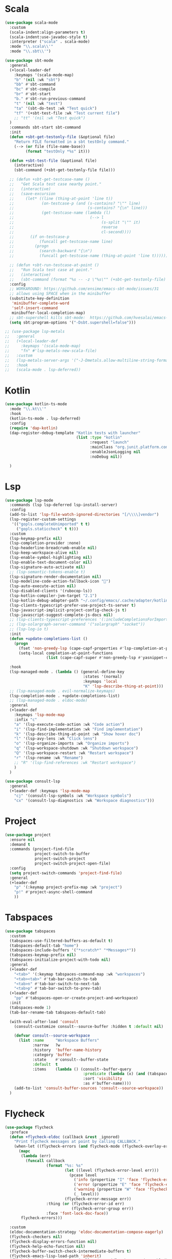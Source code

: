 #+STARTUP: overview
* Scala
#+begin_src emacs-lisp
(use-package scala-mode
  :custom
  (scala-indent:align-parameters t)
  (scala-indent:use-javadoc-style t)
  :interpreter ("scala" . scala-mode)
  :mode "\\.scala\\'"
  :mode "\\.sbt\\'")

(use-package sbt-mode
  :general
  (+local-leader-def
    :keymaps '(scala-mode-map)
    "b" '(nil :wk "sbt")
    "bb" #'sbt-command
    "bc" #'sbt-compile
    "br" #'sbt-start
    "b." #'sbt-run-previous-command
    "t" '(nil :wk "test")
    "ta" '(sbt-do-test :wk "Test quick")
    "tf" '(+sbt-test-file :wk "Test current file")
    ;; "tt" '(nil :wk "Test quick")
  )
  :commands sbt-start sbt-command
  :init
  (defun +sbt-get-testonly-file (&optional file)
    "Return FILE formatted in a sbt testOnly command."
    (--> (or file (file-name-base))
         (format "testOnly *%s" it)))

  (defun +sbt-test-file (&optional file)
    (interactive)
    (sbt-command (+sbt-get-testonly-file file)))

  ;; (defun +sbt-get-testcase-name ()
  ;;   "Get Scala test case nearby point."
  ;;   (interactive)
  ;;   (save-excursion
  ;;     (let* ((line (thing-at-point 'line t))
  ;;            (on-testcase-p (and (s-contains? "\"" line)
  ;;                                (s-contains? "{\n" line)))
  ;;            (get-testcase-name (lambda (l)
  ;;                                 (--> l
  ;;                                      (s-split "\"" it)
  ;;                                      reverse
  ;;                                      cl-second))))
  ;;       (if on-testcase-p
  ;;           (funcall get-testcase-name line)
  ;;         (progn
  ;;           (search-backward "{\n")
  ;;           (funcall get-testcase-name (thing-at-point 'line t)))))))

  ;; (defun +sbt-run-testcase-at-point ()
  ;;   "Run Scala test case at point."
  ;;   (interactive)
  ;;   (sbt-command (format "%s -- -z \"%s\"" (+sbt-get-testonly-file) (+sbt-get-testcase-name))))
  :config
  ;; WORKAROUND: https://github.com/ensime/emacs-sbt-mode/issues/31
  ;; allows using SPACE when in the minibuffer
  (substitute-key-definition
   'minibuffer-complete-word
   'self-insert-command
   minibuffer-local-completion-map)
  ;; sbt-supershell kills sbt-mode:  https://github.com/hvesalai/emacs-sbt-mode/issues/152
  (setq sbt:program-options '("-Dsbt.supershell=false")))

;; (use-package lsp-metals
;;   :general
;;   (+local-leader-def
;;     :keymaps '(scala-mode-map)
;;     "fn" #'lsp-metals-new-scala-file)
;;   :custom
;;   (lsp-metals-server-args '("-J-Dmetals.allow-multiline-string-formatting=off"))
;;   :hook
;;   (scala-mode . lsp-deferred))
 #+end_src

* Kotlin
#+begin_src emacs-lisp
(use-package kotlin-ts-mode
  :mode "\\.kt\\'"
  :hook
  (kotlin-ts-mode . lsp-deferred)
  :config
  (require 'dap-kotlin)
  (dap-register-debug-template "Kotlin tests with launcher"
                               (list :type "kotlin"
                                     :request "launch"
                                     :mainClass "org.junit.platform.console.ConsoleLauncher --scan-classpath"
                                     :enableJsonLogging nil
                                     :noDebug nil))

  )
#+end_src
* Lsp
#+begin_src emacs-lisp
(use-package lsp-mode
  :commands (lsp lsp-deferred lsp-install-server)
  :config
  (add-to-list 'lsp-file-watch-ignored-directories "[/\\\\]vendor")
  (lsp-register-custom-settings
   '(("gopls.completeUnimported" t t)
     ("gopls.staticcheck" t t)))
  :custom
  (lsp-keymap-prefix nil)
  (lsp-completion-provider :none)
  (lsp-headerline-breadcrumb-enable nil)
  (lsp-keep-workspace-alive nil)
  (lsp-enable-symbol-highlighting nil)
  (lsp-enable-text-document-color nil)
  (lsp-signature-auto-activate nil)
  ;; (lsp-semantic-tokens-enable t)
  (lsp-signature-render-documentation nil)
  (lsp-modeline-code-action-fallback-icon "󰌶")
  (lsp-auto-execute-action nil)
  (lsp-disabled-clients '(rubocop-ls))
  (lsp-kotlin-compiler-jvm-target "2.1")
  (lsp-kotlin-debug-adapter-path "~/.config/emacs/.cache/adapter/kotlin/bin/kotlin-debug-adapter")
  (lsp-clients-typescript-prefer-use-project-ts-server t)
  (lsp-javascript-implicit-project-config-check-js t)
  (lsp-javascript-suggest-complete-js-docs nil)
  ;; (lsp-clients-typescript-preferences '(:includeCompletionsForImportStatements nil))
  ;; (lsp-solargraph-server-command '("solargraph" "socket"))
  ;; (lsp-log-io t)
  :init
  (defun +update-completions-list ()
    (progn
      (fset 'non-greedy-lsp (cape-capf-properties #'lsp-completion-at-point :exclusive 'no))
      (setq-local completion-at-point-functions
                  (list (cape-capf-super #'non-greedy-lsp #'yasnippet-capf)))))

  :hook
  (lsp-managed-mode . (lambda () (general-define-key
                                  :states '(normal)
                                  :keymaps 'local
                                  "K" 'lsp-describe-thing-at-point)))
  ;; (lsp-managed-mode . evil-normalize-keymaps)
  (lsp-completion-mode . +update-completions-list)
  ;; (lsp-managed-mode . eldoc-mode)
  :general
  (+leader-def
    :keymaps 'lsp-mode-map
    :infix "c"
    "a" '(lsp-execute-code-action :wk "Code action")
    "i" '(lsp-find-implementation :wk "Find implementation")
    "k" '(lsp-describe-thing-at-point :wk "Show hover doc")
    "l" '(lsp-avy-lens :wk "Click lens")
    "o" '(lsp-organize-imports :wk "Organize imports")
    "q" '(lsp-workspace-shutdown :wk "Shutdown workspace")
    "Q" '(lsp-workspace-restart :wk "Restart workspace")
    "r" '(lsp-rename :wk "Rename")
    ;; "R" '(lsp-find-references :wk "Restart workspace")
    )
  )

(use-package consult-lsp
  :general
  (+leader-def :keymaps 'lsp-mode-map
    "cj" '(consult-lsp-symbols :wk "Workspace symbols")
    "cx" '(consult-lsp-diagnostics :wk "Workspace diagnostics")))
#+end_src

* Project
#+begin_src emacs-lisp
(use-package project
  :ensure nil
  :demand t
  :commands (project-find-file
             project-switch-to-buffer
             project-switch-project
             project-switch-project-open-file)
  :config
  (setq project-switch-commands 'project-find-file)
  :general
  (+leader-def
    "p" '(:keymap project-prefix-map :wk "project")
    "p!" #'project-async-shell-command
    ))
#+end_src
* Tabspaces
#+begin_src emacs-lisp
(use-package tabspaces
  :custom
  (tabspaces-use-filtered-buffers-as-default t)
  (tabspaces-default-tab "home")
  (tabspaces-include-buffers '("*scratch*" "*Messages*"))
  (tabspaces-keymap-prefix nil)
  (tabspaces-initialize-project-with-todo nil)
  :general
  (+leader-def
    "<tab>" '(:keymap tabspaces-command-map :wk "workspaces")
    "<tab><tab>" #'tab-bar-switch-to-tab
    "<tab>n" #'tab-bar-switch-to-next-tab
    "<tab>p" #'tab-bar-switch-to-prev-tab)
  (+leader-def
    "pp" #'tabspaces-open-or-create-project-and-workspace)
  :init
  (tabspaces-mode 1)
  (tab-bar-rename-tab tabspaces-default-tab)

  (with-eval-after-load 'consult
    (consult-customize consult--source-buffer :hidden t :default nil)

    (defvar consult--source-workspace
      (list :name     "Workspace Buffers"
            :narrow   ?w
            :history  'buffer-name-history
            :category 'buffer
            :state    #'consult--buffer-state
            :default  t
            :items    (lambda () (consult--buffer-query
                                  :predicate (lambda (x) (and (tabspaces--local-buffer-p x) (not (popper-popup-p x))))
                                  :sort 'visibility
                                  :as #'buffer-name))))
    (add-to-list 'consult-buffer-sources 'consult--source-workspace))
  )
#+end_src

* Flycheck
#+begin_src emacs-lisp
(use-package flycheck
  :preface
  (defun +flycheck-eldoc (callback &rest _ignored)
    "Print flycheck messages at point by calling CALLBACK."
    (when-let ((flycheck-errors (and flycheck-mode (flycheck-overlay-errors-at (point)))))
      (mapc
       (lambda (err)
         (funcall callback
                  (format "%s: %s"
                          (let ((level (flycheck-error-level err)))
                            (pcase level
                              ('info (propertize "I" 'face 'flycheck-error-list-info))
                              ('error (propertize "E" 'face 'flycheck-error-list-error))
                              ('warning (propertize "W" 'face 'flycheck-error-list-warning))
                              (_ level)))
                          (flycheck-error-message err))
                  :thing (or (flycheck-error-id err)
                             (flycheck-error-group err))
                  :face 'font-lock-doc-face))
       flycheck-errors)))

  :custom
  (eldoc-documentation-strategy 'eldoc-documentation-compose-eagerly)
  (flycheck-checkers nil)
  (flycheck-display-errors-function nil)
  (flycheck-help-echo-function nil)
  (flycheck-buffer-switch-check-intermediate-buffers t)
  (flycheck-emacs-lisp-load-path 'inherit)
  (flycheck-check-syntax-automatically '(save idle-change mode-enabled))
  ;; :hook
  ;; (flycheck-mode . (lambda ()
  ;;                    (add-hook 'eldoc-documentation-functions #'+flycheck-eldoc 0 t)))
  )

#+end_src

* Projectile
#+begin_src emacs-lisp
  (defun projectile-run-eat (&optional arg)
    "Start Eat in the current projectile's root directory."
    (interactive "P")
    (let ((project (projectile-acquire-root)))
      (projectile-with-default-dir project
        (let ((eat-buffer-name (projectile-generate-process-name "eat" arg project)))
          (eat)))))

  (consult-project-function (lambda (_) (projectile-project-root)))
  (add-to-list 'marginalia-command-categories '(projectile-find-file . project-file))
  (add-to-list 'marginalia-command-categories '(projectile-recentf . project-file))

(use-package projectile
  :defer .3
  :commands (projectile-project-root
             projectile-project-name
             projectile-project-p
             projectile-locate-dominating-file
             projectile-relevant-known-projects)
  :custom
  ;; (projectile-enable-caching (not noninteractive))
  (projectile-project-search-path '("~/code"))
  (projectile-globally-ignored-files '(".DS_Store" "TAGS"))
  (projectile-globally-ignored-file-suffixes '(".elc" ".pyc" ".o"))
  (projectile-ignored-projects '("~/"))
  (projectile-kill-buffers-filter 'kill-only-files)
  :config
  ;; Reduce the number of project root marker files/directories for performance
  (setq projectile-project-root-files-bottom-up
        (append '(".projectile"
                  ".project"
                  ".git")))
  (setq projectile-project-root-files '())
  (setq projectile-project-root-files-top-down-recurring '("Makefile"))

  ;; Per-project compilation buffers
  (setq compilation-buffer-name-function #'projectile-compilation-buffer-name
        compilation-save-buffers-predicate #'projectile-current-project-buffer-p)

  (projectile-mode +1)
  :general
  (+leader-def :infix "p"
    "&" #'projectile-run-async-shell-command-in-root
    "!" #'projectile-run-async-shell-command-in-root
    "a" #'projectile-add-known-project
    "b" #'projectile-switch-to-buffer
    "c" #'projectile-compile-project
    "C" #'projectile-repeat-last-command
    "d" #'projectile-remove-known-project
    "D" #'projectile-dired
    "e" #'projectile-run-eshell
    "f" #'projectile-find-file
    "i" #'projectile-invalidate-cache
    "o" #'projectile-find-other-file
    "R" #'projectile-run-project
    "r" #'projectile-recentf
    "S" #'projectile-save-project-buffers
    "T" #'projectile-test-project)
  )

(use-package persp-projectile
  :after (projectile perspective)
  :general
  (+leader-def
    "pp" #'projectile-persp-switch-project))

#+end_src

* Perspective
#+begin_src emacs-lisp

(use-package perspective
  :demand t
  :custom
  (persp-sort 'created)
  (persp-show-modestring nil)
  (persp-initial-frame-name "home")
  (persp-mode-prefix-key (kbd "C-c M-p"))
  :general
  (+leader-def
    "<tab>" '(:keymap perspective-map :wk "workspaces")
    "<tab><tab>" #'persp-switch
    "<tab>k" '((lambda () (interactive) (persp-kill (persp-current-name))) :wk "Kill this workspace")
    )
  :preface
  (defun +persp-names ()
    "Return a list of the perspective names sorted in different direction."
    (let ((persps (hash-table-values (perspectives-hash))))
      (cond ((eq persp-sort 'name)
             (sort (mapcar 'persp-name persps) 'string<))
            ((eq persp-sort 'access)
             (mapcar 'persp-name
                     (sort persps (lambda (a b)
                                    (time-less-p (persp-last-switch-time a)
                                                 (persp-last-switch-time b))))))
            ((eq persp-sort 'created)
             (mapcar 'persp-name
                     (sort persps (lambda (a b)
                                    (time-less-p (persp-created-time a)
                                                 (persp-created-time b)))))))))
  :config
  (advice-add 'persp-names :override #'+persp-names)
  (persp-mode +1)

  (with-eval-after-load 'consult
    (consult-customize consult--source-buffer :hidden t :default nil)

    (defvar consult--source-workspace
      (list :name     "Workspace Buffers"
            :narrow   ?w
            :history  'buffer-name-history
            :category 'buffer
            :state    #'consult--buffer-state
            :default  t
            :items    (lambda () (consult--buffer-query
                                  :predicate (lambda (x) (and (persp-is-current-buffer x) (not (popper-popup-p x))))
                                  :sort 'visibility
                                  :as #'buffer-name))))
    (add-to-list 'consult-buffer-sources 'consult--source-workspace))
  )

(use-package perspective-tabs
  :after (perspective)
  :vc (:fetcher sourcehut :repo woozong/perspective-tabs)
  :config
  (perspective-tabs-mode +1))
#+end_src

* Eglot
#+begin_src emacs-lisp
;; (use-package eglot
;;   :ensure nil
;;   :commands eglot eglot-ensure
;;   :custom
;;   (eglot-sync-connect 1)
;;   (eglot-connect-timeout 10)
;;   (eglot-autoshutdown t)
;;   (eglot-ignored-server-capabilities '(:documentHighlightProvider))
;;   (eglot-extend-to-xref t)
;;   :init
;;   (setq eglot-stay-out-of '(eldoc))
;;   ;; (fset #'jsonrpc--log-event #'ignore)
;;   ;; (setf (plist-get eglot-events-buffer-config :size) 0)
;;   (setq eglot-workspace-configuration
;;         '(:solargraph (:diagnostics t)
;;           :gopls      (:staticcheck t)))

;;   ;; (setf (plist-get (plist-get eglot-workspace-configuration :gopls) :tags) "e2e")

;;   (defun +eglot-organize-imports ()
;;     (interactive)
;; 	  (eglot-code-actions nil nil "source.organizeImports" t))

;;   (defvar +eglot--help-buffer nil)
;;   (defun +eglot-describe-at-point ()
;;     (interactive)
;;     "Request documentation for the thing at point."
;;     (eglot--dbind ((Hover) contents range)
;;         (jsonrpc-request (eglot--current-server-or-lose) :textDocument/hover
;;                          (eglot--TextDocumentPositionParams))
;;       (let ((blurb (and (not (seq-empty-p contents))
;;                         (eglot--hover-info contents range)))
;;             (hint (thing-at-point 'symbol)))
;;         (if blurb
;;             (with-current-buffer
;;                 (or (and (buffer-live-p +eglot--help-buffer)
;;                          +eglot--help-buffer)
;;                     (setq +eglot--help-buffer (generate-new-buffer "*eglot-help*")))
;;               (with-help-window (current-buffer)
;;                 (rename-buffer (format "*eglot-help for %s*" hint))
;;                 (with-current-buffer standard-output (insert blurb))
;;                 (setq-local nobreak-char-display nil)))
;;           (display-local-help))))
;;     'deferred)

;;   (defun +eglot-capf ()
;;     (setq-local completion-at-point-functions
;;                 (list (cape-capf-super
;;                        #'eglot-completion-at-point
;;                        #'yasnippet-capf))))

;;   (defun +eglot-eldoc ()
;;     ;; Show flymake diagnostics first.
;;     (setq eldoc-documentation-functions
;;           (cons #'flymake-eldoc-function
;;                 (remove #'flymake-eldoc-function eldoc-documentation-functions)))
;;     ;; Show all eldoc feedback.
;;     (setq eldoc-documentation-strategy #'eldoc-documentation-compose-eagerly))
;;   :hook
;;   (eglot-managed-mode . (lambda () (general-define-key
;;                                     :states '(normal)
;;                                     :keymaps 'local
;;                                     "K" '+eglot-describe-at-point)))
;;   (eglot-managed-mode . +eglot-capf)
;;   (eglot-managed-mode . +eglot-eldoc)
;;   :general
;;   (+leader-def
;;     :keymaps 'eglot-mode-map
;;     :infix "c"
;;     "a" '(eglot-code-actions :wk "Code action")
;;     "i" '(eglot-find-implementation :wk "Find implementation")
;;     "k" '(+eglot-describe-at-point :wk "Show hover doc")
;;     "o" '(+eglot-organize-imports :wk "Organize imports")
;;     "q" '(eglot-shutdown :wk "Shutdown LSP")
;;     "Q" '(eglot-reconnect :wk "Restart LSP")
;;     "r" '(eglot-rename :wk "Rename"))
;;   )

;; (use-package eglot-booster
;;   :vc (:fetcher github :repo jdtsmith/eglot-booster)
;;   :after eglot
;; 	:config
;;   (eglot-booster-mode))

;; (use-package consult-eglot
;;   :general
;;   (+leader-def
;;     :keymaps 'eglot-mode-map
;;     :infix "c"
;;     "j" '(consult-eglot-symbols :wk "Find symbol")))
#+end_src
